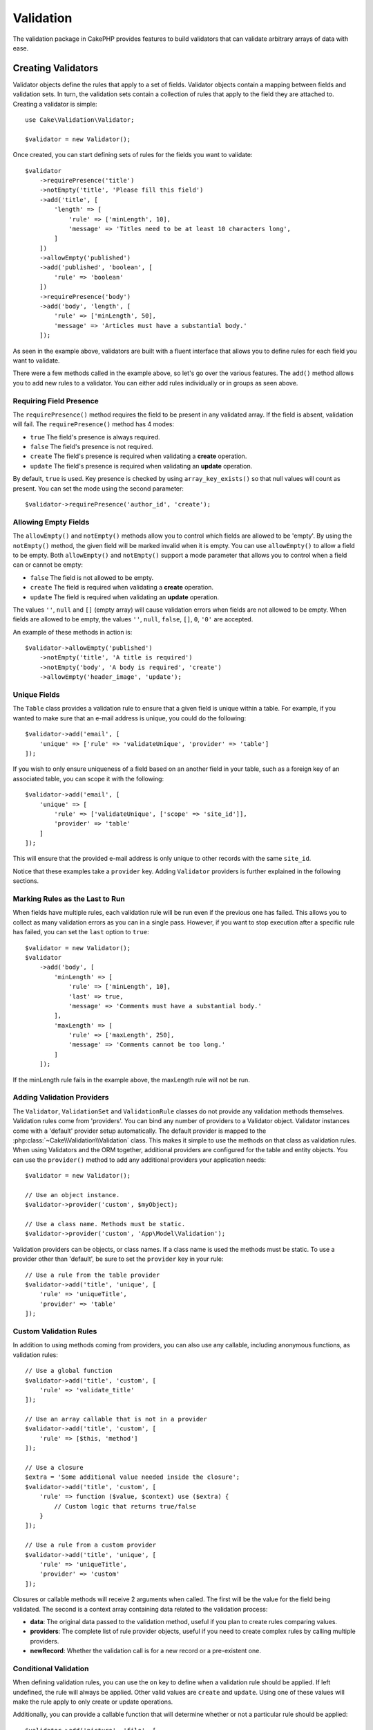 Validation
##########

.. php:namespace:: Cake\Validation

The validation package in CakePHP provides features to build validators that can
validate arbitrary arrays of data with ease.

Creating Validators
===================

.. php:class:: Validator

Validator objects define the rules that apply to a set of fields.
Validator objects contain a mapping between fields and validation sets. In
turn, the validation sets contain a collection of rules that apply to the field
they are attached to. Creating a validator is simple::

    use Cake\Validation\Validator;

    $validator = new Validator();

Once created, you can start defining sets of rules for the fields you want to
validate::

    $validator
        ->requirePresence('title')
        ->notEmpty('title', 'Please fill this field')
        ->add('title', [
            'length' => [
                'rule' => ['minLength', 10],
                'message' => 'Titles need to be at least 10 characters long',
            ]
        ])
        ->allowEmpty('published')
        ->add('published', 'boolean', [
            'rule' => 'boolean'
        ])
        ->requirePresence('body')
        ->add('body', 'length', [
            'rule' => ['minLength', 50],
            'message' => 'Articles must have a substantial body.'
        ]);

As seen in the example above, validators are built with a fluent interface that
allows you to define rules for each field you want to validate.

There were a few methods called in the example above, so let's go over the
various features. The ``add()`` method allows you to add new rules to
a validator. You can either add rules individually or in groups as seen above.

Requiring Field Presence
-------------------------

The ``requirePresence()`` method requires the field to be present in any
validated array. If the field is absent, validation will fail. The
``requirePresence()`` method has 4 modes:

* ``true`` The field's presence is always required.
* ``false`` The field's presence is not required.
* ``create`` The field's presence is required when validating a **create**
  operation.
* ``update`` The field's presence is required when validating an **update**
  operation.

By default, ``true`` is used. Key presence is checked by using
``array_key_exists()`` so that null values will count as present. You can set
the mode using the second parameter::

    $validator->requirePresence('author_id', 'create');

Allowing Empty Fields
---------------------

The ``allowEmpty()`` and ``notEmpty()`` methods allow you to control which
fields are allowed to be 'empty'. By using the ``notEmpty()`` method, the given
field will be marked invalid when it is empty. You can use ``allowEmpty()`` to
allow a field to be empty. Both ``allowEmpty()`` and ``notEmpty()`` support a
mode parameter that allows you to control when a field can or cannot be empty:

* ``false`` The field is not allowed to be empty.
* ``create`` The field is required when validating a **create**
  operation.
* ``update`` The field is required when validating an **update**
  operation.

The values ``''``, ``null`` and ``[]`` (empty array) will cause validation
errors when fields are not allowed to be empty.  When fields are allowed to be
empty, the values ``''``, ``null``, ``false``, ``[]``, ``0``, ``'0'`` are
accepted.

An example of these methods in action is::

    $validator->allowEmpty('published')
        ->notEmpty('title', 'A title is required')
        ->notEmpty('body', 'A body is required', 'create')
        ->allowEmpty('header_image', 'update');

Unique Fields
-------------

The ``Table`` class provides a validation rule to ensure that a given field
is unique within a table. For example, if you wanted to make sure that an e-mail
address is unique, you could do the following::

    $validator->add('email', [
        'unique' => ['rule' => 'validateUnique', 'provider' => 'table']
    ]);

If you wish to only ensure uniqueness of a field based on an another field in
your table, such as a foreign key of an associated table, you can scope it with
the following::

    $validator->add('email', [
        'unique' => [
            'rule' => ['validateUnique', ['scope' => 'site_id']],
            'provider' => 'table'
        ]
    ]);

This will ensure that the provided e-mail address is only unique to other
records with the same ``site_id``.

Notice that these examples take a ``provider`` key.  Adding ``Validator``
providers is further explained in the following sections.

Marking Rules as the Last to Run
--------------------------------

When fields have multiple rules, each validation rule will be run even if the
previous one has failed. This allows you to collect as many validation errors as
you can in a single pass. However, if you want to stop execution after
a specific rule has failed, you can set the ``last`` option to ``true``::

    $validator = new Validator();
    $validator
        ->add('body', [
            'minLength' => [
                'rule' => ['minLength', 10],
                'last' => true,
                'message' => 'Comments must have a substantial body.'
            ],
            'maxLength' => [
                'rule' => ['maxLength', 250],
                'message' => 'Comments cannot be too long.'
            ]
        ]);

If the minLength rule fails in the example above, the maxLength rule will not be
run.

Adding Validation Providers
---------------------------

The ``Validator``, ``ValidationSet`` and ``ValidationRule`` classes do not
provide any validation methods themselves. Validation rules come from
'providers'. You can bind any number of providers to a Validator object.
Validator instances come with a 'default' provider setup automatically. The
default provider is mapped to the :php:class:`~Cake\\Validation\\Validation`
class. This makes it simple to use the methods on that class as validation
rules. When using Validators and the ORM together, additional providers are
configured for the table and entity objects. You can use the ``provider()`` method
to add any additional providers your application needs::

    $validator = new Validator();

    // Use an object instance.
    $validator->provider('custom', $myObject);

    // Use a class name. Methods must be static.
    $validator->provider('custom', 'App\Model\Validation');

Validation providers can be objects, or class names. If a class name is used the
methods must be static. To use a provider other than 'default', be sure to set
the ``provider`` key in your rule::

    // Use a rule from the table provider
    $validator->add('title', 'unique', [
        'rule' => 'uniqueTitle',
        'provider' => 'table'
    ]);

Custom Validation Rules
-----------------------

In addition to using methods coming from providers, you can also use any
callable, including anonymous functions, as validation rules::

    // Use a global function
    $validator->add('title', 'custom', [
        'rule' => 'validate_title'
    ]);

    // Use an array callable that is not in a provider
    $validator->add('title', 'custom', [
        'rule' => [$this, 'method']
    ]);

    // Use a closure
    $extra = 'Some additional value needed inside the closure';
    $validator->add('title', 'custom', [
        'rule' => function ($value, $context) use ($extra) {
            // Custom logic that returns true/false
        }
    ]);

    // Use a rule from a custom provider
    $validator->add('title', 'unique', [
        'rule' => 'uniqueTitle',
        'provider' => 'custom'
    ]);

Closures or callable methods will receive 2 arguments when called. The first
will be the value for the field being validated. The second is a context array
containing data related to the validation process:

- **data**: The original data passed to the validation method, useful if you
  plan to create rules comparing values.
- **providers**: The complete list of rule provider objects, useful if you
  need to create complex rules by calling multiple providers.
- **newRecord**: Whether the validation call is for a new record or
  a pre-existent one.

Conditional Validation
----------------------

When defining validation rules, you can use the ``on`` key to define when
a validation rule should be applied. If left undefined, the rule will always be
applied. Other valid values are ``create`` and ``update``. Using one of these
values will make the rule apply to only create or update operations.

Additionally, you can provide a callable function that will determine whether or
not a particular rule should be applied::

    $validator->add('picture', 'file', [
        'rule' => ['mimeType', ['image/jpeg', 'image/png']],
        'on' => function ($context) {
            return !empty($context['data']['show_profile_picture']);
        }
    ]);

The above example will make the rule for 'picture' optional depending on whether
the value for ``show_profile_picture`` is empty. You could also use the
``uploadedFile`` validation rule to create optional file upload inputs::

    $validator->add('picture', 'file', [
        'rule' => ['uploadedFile', ['optional' => true]],
    ]);

The ``allowEmpty()`` and ``notEmpty()`` methods will also accept a callback
function as their last argument. If present, the callback determines whether or
not the rule should be applied. For example, a field can be sometimes allowed
to be empty::

    $validator->allowEmpty('tax', function ($context) {
        return !$context['data']['is_taxable'];
    });

Likewise, a field can be required to be populated when certain conditions are
met::

    $validator->notEmpty('email_frequency', 'This field is required', function ($context) {
        return !empty($context['data']['wants_newsletter']);
    });

In the above example, the ``email_frequency`` field cannot be left empty if the
the user wants to receive the newsletter.

.. _reusable-validators:

Creating Reusable Validators
----------------------------

While defining validators inline where they are used makes for good example
code, it doesn't lead to easily maintainable applications. Instead, you should
create ``Validator`` sub-classes for your reusable validation logic::

    // In src/Model/Validation/ContactValidator.php
    namespace App\Model\Validation;

    use Cake\Validation\Validator;

    class ContactValidator extends Validator
    {
        public function __construct()
        {
            parent::__construct();
            // Add validation rules here.
        }
    }

Validating Data
===============

Now that you've created a validator and added the rules you want to it, you can
start using it to validate data. Validators are able to validate array based
data. For example, if you wanted to validate a contact form before creating and
sending an email you could do the following::

    use Cake\Validation\Validator;

    $validator = new Validator();
    $validator
        ->requirePresence('email')
        ->add('email', 'validFormat', [
            'rule' => 'email',
            'message' => 'E-mail must be valid'
        ])
        ->requirePresence('name')
        ->notEmpty('name', 'We need your name.')
        ->requirePresence('comment')
        ->notEmpty('comment', 'You need to give a comment.');

    $errors = $validator->errors($this->request->data());
    if (!empty($errors)) {
        // Send an email.
    }

The ``errors()`` method will return a non-empty array when there are validation
failures. The returned array of errors will be structured like::

    $errors = [
        'email' => ['E-mail must be valid']
    ];

If you have multiple errors on a single field, an array of error messages will
be returned per field. By default the ``errors()`` method applies rules for
the 'create' mode. If you'd like to apply 'update' rules you can do the
following::

    $errors = $validator->errors($this->request->data(), false);
    if (!empty($errors)) {
        // Send an email.
    }

.. note::

    If you need to validate entities you should use methods like
    :php:meth:`~Cake\\ORM\\Table::newEntity()`,
    :php:meth:`~Cake\\ORM\\Table::newEntities()`,
    :php:meth:`~Cake\\ORM\\Table::patchEntity()`,
    :php:meth:`~Cake\\ORM\\Table::patchEntities()` or
    :php:meth:`~Cake\\ORM\\Table::save()` as they are designed for that.

Validating Entities
===================

While entities are validated as they are saved, you may also want to validate
entities before attempting to do any saving. Validating entities before
saving is done automatically when using the ``newEntity()``, ``newEntities()``,
``patchEntity()`` or ``patchEntities()``::

    // In the ArticlesController class
    $article = $this->Articles->newEntity($this->request->data());
    if ($article->errors()) {
        // Do work to show error messages.
    }

Similarly, when you need to pre-validate multiple entities at a time, you can
use the ``newEntities()`` method::

    // In the ArticlesController class
    $entities = $this->Articles->newEntities($this->request->data());
    foreach ($entities as $entity) {
        if (!$entity->errors()) {
                $this->Articles->save($entity);
        }
    }

The ``newEntity()``, ``patchEntity()`` and ``newEntities()`` methods
allow you to specify which associations are validated, and which
validation sets to apply using the ``options`` parameter::

    $valid = $this->Articles->newEntity($article, [
      'associated' => [
        'Comments' => [
          'associated' => ['User'],
          'validate' => 'special',
        ]
      ]
    ]);

Validation is commonly used for user-facing forms or interfaces, and thus it is
not limited to only validating columns in the table schema. However,
maintaining integrity of data regardless where it came from is important. To
solve this problem CakePHP offers a second level of validation which is called
"application rules". You can read more about them in the
:ref:`Applying Application Rules <application-rules>` section.

Core Validation Rules
=====================

CakePHP provides a basic suite of validation methods in the ``Validation``
class. The Validation class contains a variety of static methods that provide
validators for a several common validation situations.

The `API documentation
<http://api.cakephp.org/3.0/class-Cake.Validation.Validation.html>`_ for the
``Validation`` class provides a good list of the validation rules that are
available, and their basic usage.

Some of the validation methods accept additional parameters to define boundary
conditions or valid options. You can provide these boundary conditions & options
as follows::

    $validator = new Validator();
    $validator
        ->add('title', 'minLength', [
            'rule' => ['minLength', 10]
        ])
        ->add('rating', 'validValue', [
            'rule' => ['range', 1, 5]
        ]);

Core rules that take additional parameters should have an array for the
``rule`` key that contains the rule as the first element, and the additional
parameters as the remaining parameters.
